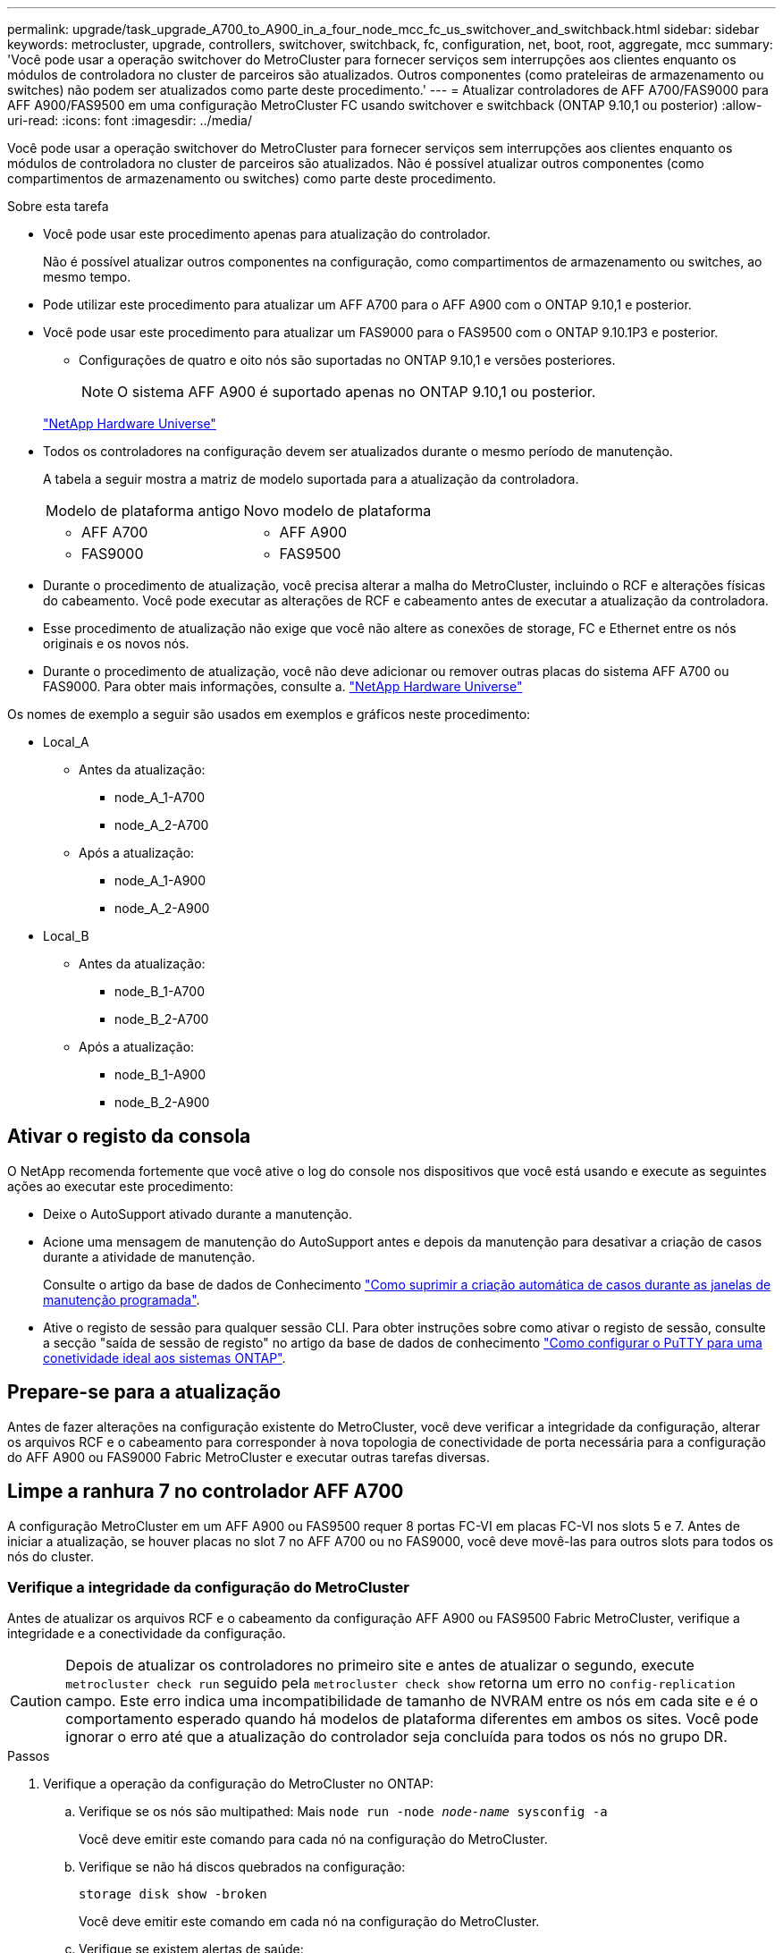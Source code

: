 ---
permalink: upgrade/task_upgrade_A700_to_A900_in_a_four_node_mcc_fc_us_switchover_and_switchback.html 
sidebar: sidebar 
keywords: metrocluster, upgrade, controllers, switchover, switchback, fc, configuration, net, boot, root, aggregate, mcc 
summary: 'Você pode usar a operação switchover do MetroCluster para fornecer serviços sem interrupções aos clientes enquanto os módulos de controladora no cluster de parceiros são atualizados. Outros componentes (como prateleiras de armazenamento ou switches) não podem ser atualizados como parte deste procedimento.' 
---
= Atualizar controladores de AFF A700/FAS9000 para AFF A900/FAS9500 em uma configuração MetroCluster FC usando switchover e switchback (ONTAP 9.10,1 ou posterior)
:allow-uri-read: 
:icons: font
:imagesdir: ../media/


[role="lead"]
Você pode usar a operação switchover do MetroCluster para fornecer serviços sem interrupções aos clientes enquanto os módulos de controladora no cluster de parceiros são atualizados. Não é possível atualizar outros componentes (como compartimentos de armazenamento ou switches) como parte deste procedimento.

.Sobre esta tarefa
* Você pode usar este procedimento apenas para atualização do controlador.
+
Não é possível atualizar outros componentes na configuração, como compartimentos de armazenamento ou switches, ao mesmo tempo.

* Pode utilizar este procedimento para atualizar um AFF A700 para o AFF A900 com o ONTAP 9.10,1 e posterior.
* Você pode usar este procedimento para atualizar um FAS9000 para o FAS9500 com o ONTAP 9.10.1P3 e posterior.
+
** Configurações de quatro e oito nós são suportadas no ONTAP 9.10,1 e versões posteriores.
+

NOTE: O sistema AFF A900 é suportado apenas no ONTAP 9.10,1 ou posterior.

+
https://hwu.netapp.com/["NetApp Hardware Universe"^]



* Todos os controladores na configuração devem ser atualizados durante o mesmo período de manutenção.
+
A tabela a seguir mostra a matriz de modelo suportada para a atualização da controladora.

+
|===


| Modelo de plataforma antigo | Novo modelo de plataforma 


 a| 
** AFF A700

 a| 
** AFF A900




 a| 
** FAS9000

 a| 
** FAS9500


|===
* Durante o procedimento de atualização, você precisa alterar a malha do MetroCluster, incluindo o RCF e alterações físicas do cabeamento. Você pode executar as alterações de RCF e cabeamento antes de executar a atualização da controladora.
* Esse procedimento de atualização não exige que você não altere as conexões de storage, FC e Ethernet entre os nós originais e os novos nós.
* Durante o procedimento de atualização, você não deve adicionar ou remover outras placas do sistema AFF A700 ou FAS9000. Para obter mais informações, consulte a. https://hwu.netapp.com/["NetApp Hardware Universe"^]


Os nomes de exemplo a seguir são usados em exemplos e gráficos neste procedimento:

* Local_A
+
** Antes da atualização:
+
*** node_A_1-A700
*** node_A_2-A700


** Após a atualização:
+
*** node_A_1-A900
*** node_A_2-A900




* Local_B
+
** Antes da atualização:
+
*** node_B_1-A700
*** node_B_2-A700


** Após a atualização:
+
*** node_B_1-A900
*** node_B_2-A900








== Ativar o registo da consola

O NetApp recomenda fortemente que você ative o log do console nos dispositivos que você está usando e execute as seguintes ações ao executar este procedimento:

* Deixe o AutoSupport ativado durante a manutenção.
* Acione uma mensagem de manutenção do AutoSupport antes e depois da manutenção para desativar a criação de casos durante a atividade de manutenção.
+
Consulte o artigo da base de dados de Conhecimento link:https://kb.netapp.com/Support_Bulletins/Customer_Bulletins/SU92["Como suprimir a criação automática de casos durante as janelas de manutenção programada"^].

* Ative o registo de sessão para qualquer sessão CLI. Para obter instruções sobre como ativar o registo de sessão, consulte a secção "saída de sessão de registo" no artigo da base de dados de conhecimento link:https://kb.netapp.com/on-prem/ontap/Ontap_OS/OS-KBs/How_to_configure_PuTTY_for_optimal_connectivity_to_ONTAP_systems["Como configurar o PuTTY para uma conetividade ideal aos sistemas ONTAP"^].




== Prepare-se para a atualização

Antes de fazer alterações na configuração existente do MetroCluster, você deve verificar a integridade da configuração, alterar os arquivos RCF e o cabeamento para corresponder à nova topologia de conectividade de porta necessária para a configuração do AFF A900 ou FAS9000 Fabric MetroCluster e executar outras tarefas diversas.



== Limpe a ranhura 7 no controlador AFF A700

A configuração MetroCluster em um AFF A900 ou FAS9500 requer 8 portas FC-VI em placas FC-VI nos slots 5 e 7. Antes de iniciar a atualização, se houver placas no slot 7 no AFF A700 ou no FAS9000, você deve movê-las para outros slots para todos os nós do cluster.



=== Verifique a integridade da configuração do MetroCluster

Antes de atualizar os arquivos RCF e o cabeamento da configuração AFF A900 ou FAS9500 Fabric MetroCluster, verifique a integridade e a conectividade da configuração.


CAUTION: Depois de atualizar os controladores no primeiro site e antes de atualizar o segundo, execute  `metrocluster check run` seguido pela  `metrocluster check show` retorna um erro no  `config-replication` campo. Este erro indica uma incompatibilidade de tamanho de NVRAM entre os nós em cada site e é o comportamento esperado quando há modelos de plataforma diferentes em ambos os sites. Você pode ignorar o erro até que a atualização do controlador seja concluída para todos os nós no grupo DR.

.Passos
. Verifique a operação da configuração do MetroCluster no ONTAP:
+
.. Verifique se os nós são multipathed: Mais
`node run -node _node-name_ sysconfig -a`
+
Você deve emitir este comando para cada nó na configuração do MetroCluster.

.. Verifique se não há discos quebrados na configuração:
+
`storage disk show -broken`

+
Você deve emitir este comando em cada nó na configuração do MetroCluster.

.. Verifique se existem alertas de saúde:
+
`system health alert show`

+
Você deve emitir este comando em cada cluster.

.. Verifique as licenças nos clusters:
+
`system license show`

+
Você deve emitir este comando em cada cluster.

.. Verifique os dispositivos conetados aos nós:
+
`network device-discovery show`

+
Você deve emitir este comando em cada cluster.

.. Verifique se o fuso horário e a hora estão definidos corretamente em ambos os sites:
+
`cluster date show`

+
Você deve emitir este comando em cada cluster. Pode utilizar os `cluster date` comandos para configurar a hora e o fuso horário.



. Verifique se existem alertas de estado nos interrutores (se presentes):
+
`storage switch show`

+
Você deve emitir este comando em cada cluster.

. Confirme o modo operacional da configuração do MetroCluster e efetue uma verificação do MetroCluster.
+
.. Confirme a configuração do MetroCluster e se o modo operacional está normal:
+
`metrocluster show`

.. Confirme se todos os nós esperados são mostrados:
+
`metrocluster node show`

.. Emita o seguinte comando:
+
`metrocluster check run`

.. Apresentar os resultados da verificação MetroCluster:
+
`metrocluster check show`



. Verifique o cabeamento do MetroCluster com a ferramenta Config Advisor.
+
.. Baixe e execute o Config Advisor.
+
https://mysupport.netapp.com/site/tools/tool-eula/activeiq-configadvisor["NetApp Downloads: Config Advisor"^]

.. Depois de executar o Config Advisor, revise a saída da ferramenta e siga as recomendações na saída para resolver quaisquer problemas descobertos.






=== Atualize os arquivos RCF do switch de malha

O AFF A900 ou FAS9500 Fabric MetroCluster requer dois adaptadores FC-VI de quatro portas por nó em comparação com um único adaptador FC-VI de quatro portas exigido por um AFF A700. Antes de iniciar a atualização da controladora para a controladora AFF A900 ou FAS9500, é necessário modificar os arquivos RCF do switch de malha para dar suporte à topologia de conexão AFF A900 ou FAS9500.

.  https://mysupport.netapp.com/site/products/all/details/metrocluster-rcf/downloads-tab["Página de download do arquivo MetroCluster RCF"^]No , faça o download do arquivo RCF correto para um AFF A900 ou FAS9500 Fabric MetroCluster e o modelo de switch que está em uso na configuração AFF A700 ou FAS9000.
. [[Update-RCF]]Atualize o arquivo RCF nos switches Fabric A, switch A1 e switch B1 seguindo as etapas em link:../disaster-recovery/task_cfg_switches_mcfc.html["Configuração dos switches FC"].
+

NOTE: A atualização do arquivo RCF para dar suporte à configuração AFF A900 ou FAS9500 Fabric MetroCluster não afeta a porta e as conexões usadas para a configuração AFF A700 ou FAS9000 Fabric MetroCluster.

. Depois de atualizar os arquivos RCF nos switches da malha A, todo o storage e conexões FC-VI devem ficar online. Verifique as conexões FC-VI:
+
`metrocluster interconnect mirror show`

+
.. Verifique se os discos locais e remotos estão listados na `sysconfig` saída.


. [[Verify-Healthy]]você deve verificar se o MetroCluster está em um estado saudável após a atualização do arquivo RCF para switches Fabric A.
+
.. Verifique as conexões do cluster do Metrô:
`metrocluster interconnect mirror show`
.. Execute a verificação MetroCluster:
`metrocluster check run`
.. Veja os resultados da execução do MetroCluster quando a execução for concluída:
`metrocluster check show`


. Atualize os switches da malha B (switches 2 e 4) repetindo <<Update-RCF,Passo 2>> para <<verify-healthy,Passo 5>>.




=== Verifique a integridade da configuração do MetroCluster após a atualização do arquivo RCF

Você deve verificar a integridade e a conectividade da configuração do MetroCluster antes de executar a atualização.

.Passos
. Verifique a operação da configuração do MetroCluster no ONTAP:
+
.. Verifique se os nós são multipathed: Mais
`node run -node _node-name_ sysconfig -a`
+
Você deve emitir este comando para cada nó na configuração do MetroCluster.

.. Verifique se não há discos quebrados na configuração:
+
`storage disk show -broken`

+
Você deve emitir este comando em cada nó na configuração do MetroCluster.

.. Verifique se existem alertas de saúde:
+
`system health alert show`

+
Você deve emitir este comando em cada cluster.

.. Verifique as licenças nos clusters:
+
`system license show`

+
Você deve emitir este comando em cada cluster.

.. Verifique os dispositivos conetados aos nós:
+
`network device-discovery show`

+
Você deve emitir este comando em cada cluster.

.. Verifique se o fuso horário e a hora estão definidos corretamente em ambos os sites:
+
`cluster date show`

+
Você deve emitir este comando em cada cluster. Pode utilizar os `cluster date` comandos para configurar a hora e o fuso horário.



. Verifique se existem alertas de estado nos interrutores (se presentes):
+
`storage switch show`

+
Você deve emitir este comando em cada cluster.

. Confirme o modo operacional da configuração do MetroCluster e efetue uma verificação do MetroCluster.
+
.. Confirme a configuração do MetroCluster e se o modo operacional está normal:
+
`metrocluster show`

.. Confirme se todos os nós esperados são mostrados:
+
`metrocluster node show`

.. Emita o seguinte comando:
+
`metrocluster check run`

.. Apresentar os resultados da verificação MetroCluster:
+
`metrocluster check show`



. Verifique o cabeamento do MetroCluster com a ferramenta Config Advisor.
+
.. Baixe e execute o Config Advisor.
+
https://mysupport.netapp.com/site/tools/tool-eula/activeiq-configadvisor["NetApp Downloads: Config Advisor"^]

.. Depois de executar o Config Advisor, revise a saída da ferramenta e siga as recomendações na saída para resolver quaisquer problemas descobertos.






=== Mapeie portas dos nós AFF A700 ou FAS9000 para os nós AFF A900 ou FAS9500

Durante o processo de atualização da controladora, você só deve alterar as conexões mencionadas neste procedimento.

Se os controladores AFF A700 ou FAS9000 tiverem uma placa no slot 7, você deverá movê-la para outro slot antes de iniciar o procedimento de atualização da controladora. Você precisa ter o slot 7 disponível para a adição do segundo adaptador FC-VI necessário para o funcionamento do Fabric MetroCluster nas controladoras AFF A900 ou FAS9500.



=== Reúna informações antes da atualização

Antes de atualizar, você deve reunir informações para cada um dos nós antigos e, se necessário, ajustar os domínios de broadcast de rede, remover quaisquer VLANs e grupos de interfaces e reunir informações de criptografia.

.Sobre esta tarefa
Essa tarefa é executada na configuração MetroCluster FC existente.

.Passos
. Reunir as IDs de sistema do nó de configuração do MetroCluster:
+
`metrocluster node show -fields node-systemid,dr-partner-systemid`

+
Durante o procedimento de atualização, você substituirá esses IDs de sistema antigos pelos IDs de sistema dos módulos do controlador.

+
Neste exemplo para uma configuração de FC MetroCluster de quatro nós, as seguintes IDs de sistema antigas são recuperadas:

+
** Node_A_1-A700: 537037649
** Node_A_2-A700: 537407030
** Node_B_1-A700: 0537407114
** Node_B_2-A700: 537035354


+
[listing]
----
Cluster_A::*> metrocluster node show -fields node-systemid,ha-partner-systemid,dr-partner-systemid,dr-auxiliary-systemid
dr-group-id cluster    node           node-systemid ha-partner-systemid dr-partner-systemid dr-auxiliary-systemid
----------- ------------------------- ------------- ------------------- ------------------- ---------------------
1           Cluster_A  nodeA_1-A700   537407114     537035354           537411005           537410611
1           Cluster_A  nodeA_2-A700   537035354     537407114           537410611           537411005
1           Cluster_B  nodeB_1-A700   537410611     537411005           537035354           537407114
1           Cluster_B  nodeB_2-A700   537411005

4 entries were displayed.
----
. Reúna informações de porta e LIF para cada nó antigo.
+
Você deve reunir a saída dos seguintes comandos para cada nó:

+
** `network interface show -role cluster,node-mgmt`
** `network port show -node _node-name_ -type physical`
** `network port vlan show -node _node-name_`
** `network port ifgrp show -node _node_name_ -instance`
** `network port broadcast-domain show`
** `network port reachability show -detail`
** `network ipspace show`
** `volume show`
** `storage aggregate show`
** `system node run -node _node-name_ sysconfig -a`


. Se os nós de MetroCluster estiverem em uma configuração de SAN, colete as informações relevantes.
+
Você deve reunir a saída dos seguintes comandos:

+
** `fcp adapter show -instance`
** `fcp interface show -instance`
** `iscsi interface show`
** `ucadmin show`


. Se o volume raiz estiver criptografado, colete e salve a senha usada para o gerenciador de chaves:
+
`security key-manager backup show`

. Se os nós do MetroCluster estiverem usando criptografia para volumes ou agregados, copie informações sobre as chaves e senhas.
+
Para obter informações adicionais, https://docs.netapp.com/us-en/ontap/encryption-at-rest/backup-key-management-information-manual-task.html["Fazer backup manual de informações de gerenciamento de chaves integradas"^]consulte .

+
.. Se o Gerenciador de chaves integrado estiver configurado:
+
`security key-manager onboard show-backup`

+
Você precisará da senha mais tarde no procedimento de atualização.

.. Se o gerenciamento de chaves empresariais (KMIP) estiver configurado, emita os seguintes comandos:
+
`security key-manager external show -instance`

+
`security key-manager key query`







=== Remova a configuração existente do tiebreaker ou de outro software de monitoramento

Se a configuração existente for monitorada com a configuração tiebreaker do MetroCluster ou outros aplicativos de terceiros (por exemplo, ClusterLion) que possam iniciar um switchover, você deverá remover a configuração do MetroCluster do tiebreaker ou de outro software antes da transição.

.Passos
. Remova a configuração existente do MetroCluster do software tiebreaker.
+
link:../tiebreaker/concept_configuring_the_tiebreaker_software.html#remove-metrocluster-configurations["Remoção das configurações do MetroCluster"]

. Remova a configuração do MetroCluster existente de qualquer aplicativo de terceiros que possa iniciar o switchover.
+
Consulte a documentação da aplicação.





=== Envie uma mensagem AutoSupport personalizada antes da manutenção

Antes de executar a manutenção, você deve emitir uma mensagem AutoSupport para notificar o suporte técnico da NetApp de que a manutenção está em andamento. Informar o suporte técnico de que a manutenção está em andamento impede que ele abra um caso partindo do pressuposto de que ocorreu uma interrupção.

.Sobre esta tarefa
Esta tarefa deve ser executada em cada site do MetroCluster.

.Passos
. Para evitar a geração automática de casos de suporte, envie uma mensagem AutoSupport para indicar que a manutenção está em andamento.
+
.. Emita o seguinte comando:
+
`system node autosupport invoke -node * -type all -message MAINT=__maintenance-window-in-hours__`

+
`maintenance-window-in-hours` especifica a duração da janela de manutenção, com um máximo de 72 horas. Se a manutenção for concluída antes do tempo decorrido, você poderá invocar uma mensagem AutoSupport indicando o fim do período de manutenção:

+
`system node autosupport invoke -node * -type all -message MAINT=end`

.. Repita o comando no cluster de parceiros.






== Alterne a configuração do MetroCluster

Você deve alternar a configuração para site_A para que as plataformas no site_B possam ser atualizadas.

.Sobre esta tarefa
Esta tarefa tem de ser executada no site_A.

Depois de concluir esta tarefa, site_A está ativo e fornecendo dados para ambos os sites. O Site_B está inativo e pronto para iniciar o processo de atualização, como mostrado na ilustração a seguir. (Esta ilustração também se aplica à atualização de um FAS9000 para um controlador FAS9500.)

image::../media/mcc_upgrade_cluster_a_in_switchover_A900.png[Site_B inativo e pronto para atualização]

.Passos
. Alterne a configuração do MetroCluster para site_A para que os nós do site_B possam ser atualizados:
+
.. Execute o seguinte comando no site_A:
+
`metrocluster switchover -controller-replacement true`

+
A operação pode levar vários minutos para ser concluída.

.. Monitorize a operação de comutação:
+
`metrocluster operation show`

.. Após a conclusão da operação, confirme se os nós estão no estado de comutação:
+
`metrocluster show`

.. Verifique o status dos nós MetroCluster:
+
`metrocluster node show`



. Curar os agregados de dados.
+
.. Curar os agregados de dados:
+
`metrocluster heal data-aggregates`

.. Confirme se a operação de cura está concluída executando o `metrocluster operation show` comando no cluster de integridade:
+
[listing]
----

cluster_A::> metrocluster operation show
  Operation: heal-aggregates
      State: successful
 Start Time: 7/29/2020 20:54:41
   End Time: 7/29/2020 20:54:42
     Errors: -
----


. Curar os agregados de raiz.
+
.. Curar os agregados de dados:
+
`metrocluster heal root-aggregates`

.. Confirme se a operação de cura está concluída executando o `metrocluster operation show` comando no cluster de integridade:
+
[listing]
----

cluster_A::> metrocluster operation show
  Operation: heal-root-aggregates
      State: successful
 Start Time: 7/29/2020 20:58:41
   End Time: 7/29/2020 20:59:42
     Errors: -
----






== Remova o módulo do controlador AFF A700 ou FAS9000 e o NVS no local_B

Você deve remover os controladores antigos da configuração.

Você executa esta tarefa no site_B.

.Antes de começar
Se você ainda não está aterrado, aterre-se adequadamente.

.Passos
. Conete-se ao console serial dos controladores antigos (node_B_1-700 e node_B_2-700) no site_B e verifique se ele está exibindo o `LOADER` prompt.
. Reúna os valores de bootarg de ambos os nós no site_B: `printenv`
. Desligue o chassis no local_B.




== Remova o módulo da controladora e o NVS de ambos os nós no local_B



=== Retire o módulo do controlador AFF A700 ou FAS9000

Use o procedimento a seguir para remover o módulo do controlador AFF A700 ou FAS9000.

.Passos
. Retire o cabo da consola, se existir, e o cabo de gestão do módulo do controlador antes de remover o módulo do controlador.
. Desbloqueie e retire o módulo do controlador do chassis.
+
.. Deslize o botão laranja na pega do came para baixo até que este se destranque.
+
image:../media/drw_9500_remove_PCM.png["controlador"]

+
|===


| image:../media/number1.png["número 1"] | Botão de libertação do manípulo do excêntrico 


| image:../media/number2.png["número 2"] | Pega do came 
|===
.. Rode o manípulo do excêntrico de forma a desengatar completamente o módulo do controlador do chassis e, em seguida, deslize o módulo do controlador para fora do chassis. Certifique-se de que suporta a parte inferior do módulo do controlador enquanto o desliza para fora do chassis.






=== Retire o módulo de ruído, vibração e aspereza (NVS) do AFF A700 ou FAS9000

Use o procedimento a seguir para remover o módulo de ruído, vibração e aspereza (NVS) do AFF A700 ou do FAS9000.


NOTE: O módulo NVS AFF A700 ou FAS9000 está no slot 6 e é o dobro da altura em comparação com os outros módulos do sistema.

. Desbloqueie e retire o NVS da ranhura 6.
+
.. Prima o botão de came com letras e numerados. O botão do came afasta-se do chassis.
.. Rode o trinco da árvore de cames para baixo até estar na posição horizontal. O NVS desengata-se do chassis e desloca-se a alguns centímetros.
.. Retire o NVS do chassis puxando as patilhas de puxar nas laterais da face do módulo.
+
image:../media/drw_a900_move-remove_NVRAM_module.png["Módulo NVS"]

+
|===


| image:../media/number1.png["número 1"] | Trinco do came de e/S com letras e numerado 


| image:../media/number2.png["número 2"] | Trinco de e/S completamente desbloqueado 
|===




[NOTE]
====
* Não transfira quaisquer módulos adicionais usados como dispositivos de coredump no módulo de armazenamento não volátil AFF A700 no slot 6 para o módulo NVS AFF A900. Não transfira quaisquer peças do controlador AFF A700 e dos módulos NVS para o módulo do controlador AFF A900.
* Para atualizações do FAS9000 para o FAS9500, você deve transferir apenas os módulos do Flash Cache no módulo NVS do FAS9000 para o módulo NVS do FAS9500. Não transfira quaisquer outras peças do controlador FAS9000 e dos módulos NVS para o módulo do controlador FAS9500.


====


== Instale o AFF A900 ou o módulo do controlador NVS e o NVS do FAS9500

Você deve instalar o AFF A900 ou o FAS9500 NVS e o módulo da controladora a partir do kit de atualização em ambos os nós no local_B. Não mova o dispositivo de coredump do módulo NVS AFF A700 ou FAS9000 para o módulo NVS AFF A900 ou FAS9500.

.Antes de começar
Se você ainda não está aterrado, aterre-se adequadamente.



=== Instale o AFF A900 ou o FAS9500 NVS

Use o procedimento a seguir para instalar o AFF A900 ou o FAS9500 NVS no slot 6 de ambos os nós no local_B

.Passos
. Alinhe o NVS com as bordas da abertura do chassi no slot 6.
. Deslize suavemente o NVS para dentro da ranhura até que o trinco do came de e/S com letras e numerado comece a engatar com o pino do came de e/S e, em seguida, empurre o trinco do came de e/S totalmente para cima para bloquear o NVS no devido lugar.
+
image:../media/drw_a900_move-remove_NVRAM_module.png["Módulo NVS"]

+
|===


| image:../media/number1.png["número 1"] | Trinco do came de e/S com letras e numerado 


| image:../media/number2.png["número 2"] | Trinco de e/S completamente desbloqueado 
|===




=== Instale o módulo do controlador AFF A900 ou FAS9500

Use o procedimento a seguir para instalar o módulo do controlador AFF A900 ou FAS9500.

.Passos
. Alinhe a extremidade do módulo do controlador com a abertura no chassis e, em seguida, empurre cuidadosamente o módulo do controlador até meio do sistema.
. Empurre firmemente o módulo do controlador para dentro do chassi até que ele atenda ao plano médio e esteja totalmente assentado. O trinco de bloqueio sobe quando o módulo do controlador está totalmente assente.
+

CAUTION: Não utilize força excessiva ao deslizar o módulo do controlador para dentro do chassis para evitar danificar os conetores.

. Cable as portas de gerenciamento e console ao módulo do controlador.
+
image:../media/drw_9500_remove_PCM.png["controlador"]

+
|===


| image:../media/number1.png["número 1"] | Botão de libertação do manípulo do excêntrico 


| image:../media/number2.png["número 2"] | Pega do came 
|===
. Instale a segunda placa X91129A no slot 7 de cada nó.
+
.. Conete as portas FC-VI do slot 7 aos switches. Consulte link:../install-fc/index.html["Instalação e configuração conectadas à malha"] a documentação e acesse os requisitos de conexão AFF A900 ou FAS9500 Fabric MetroCluster para saber o tipo de switch no seu ambiente.


. LIGUE o chassi e conete ao console serial.
. Após a inicialização do BIOS, se o nó começar a funcionar em autoboot, interrompa o AUTOBOOT pressionando Control-C.
. Depois de interromper o autoboot, os nós param no prompt DO Loader. Se você não interromper o serviço em tempo hábil e o node1 começar a inicializar, aguarde que o prompt pressione Control-C para entrar no menu de inicialização. Depois que o nó parar no menu de inicialização, use a opção 8 para reinicializar o nó e interromper o autoboot durante a reinicialização.
.  `LOADER`No prompt, defina as variáveis de ambiente padrão: `set-defaults`
. Salve as configurações de variáveis de ambiente padrão: `saveenv`




=== Netboot os nós no site_B

Depois de trocar o módulo de controladora AFF A900 ou FAS9500 e o NVS, você precisa netboot dos nós AFF A900 ou FAS9500 e instalar a mesma versão do ONTAP e o nível de patch que está sendo executado no cluster. O termo `netboot` significa que você está inicializando a partir de uma imagem ONTAP armazenada em um servidor remoto. Ao se preparar para `netboot`, você deve adicionar uma cópia da imagem de inicialização do ONTAP 9 a um servidor da Web que o sistema possa acessar.

Não é possível verificar a versão do ONTAP instalada no suporte de arranque de um módulo controlador AFF A900 ou FAS9500, a menos que esteja instalado num chassis e ligado. A versão do ONTAP na Mídia de inicialização do AFF A900 ou do FAS9500 deve ser igual à versão do ONTAP executada no sistema AFF A700 ou FAS9000 que está sendo atualizada e as imagens de inicialização principal e de backup devem corresponder. Pode configurar as imagens executando um `netboot` comando seguido do `wipeconfig` menu de arranque. Se o módulo do controlador foi usado anteriormente em outro cluster, o `wipeconfig` comando limpa qualquer configuração residual na Mídia de inicialização.

.Antes de começar
* Verifique se você pode acessar um servidor HTTP com o sistema.
* Você precisa baixar os arquivos de sistema necessários para o seu sistema e a versão correta do ONTAP a partir link:https://mysupport.netapp.com/site/["Suporte à NetApp"^]do site. Sobre esta tarefa, você deve `netboot` os novos controladores se a versão do ONTAP instalada não for a mesma que a versão instalada nos controladores originais. Depois de instalar cada novo controlador, inicialize o sistema a partir da imagem ONTAP 9 armazenada no servidor Web. Em seguida, pode transferir os ficheiros corretos para o dispositivo multimédia de arranque para as subsequentes inicializações do sistema.


.Passos
. Acesso link:https://mysupport.netapp.com/site/["Suporte à NetApp"^] para baixar os arquivos necessários para executar um netboot do sistema usado para executar o netboot do sistema.
. [[step2-download-software]]Baixe o software ONTAP apropriado na seção de download de software do site de suporte da NetApp e armazene o `<ontap_version>_image.tgz` arquivo em um diretório acessível pela Web.
. Mude para o diretório acessível pela Web e verifique se os arquivos necessários estão disponíveis. Sua lista de diretórios deve conter `<ontap_version>_image.tgz`.
. Configure `netboot` a conexão escolhendo uma das seguintes ações. Observação: Você deve usar a porta de gerenciamento e o IP como `netboot` conexão. Não use um IP de LIF de dados ou uma interrupção de dados pode ocorrer enquanto a atualização está sendo realizada.
+
|===


| Se o DHCP (Dynamic Host Configuration Protocol) for... | Então... 


| Em execução | Configure a conexão automaticamente usando o seguinte comando no prompt do ambiente de inicialização:
`ifconfig e0M -auto` 


| Não está a funcionar | Configure manualmente a conexão usando o seguinte comando no prompt do ambiente de inicialização:
`ifconfig e0M -addr=<filer_addr> -mask=<netmask> -gw=<gateway> - dns=<dns_addr> domain=<dns_domain>` 
`<filer_addr>` É o endereço IP do sistema de armazenamento.
`<netmask>` é a máscara de rede do sistema de armazenamento.
`<gateway>` é o gateway para o sistema de armazenamento.
`<dns_addr>` É o endereço IP de um servidor de nomes na rede. Este parâmetro é opcional.
`<dns_domain>` É o nome de domínio do serviço de nomes de domínio (DNS). Este parâmetro é opcional. NOTA: Outros parâmetros podem ser necessários para a sua interface. Digite help ifconfig no prompt do firmware para obter detalhes. 
|===
. Executar `netboot` no nó 1:
`netboot http://<web_server_ip/path_to_web_accessible_directory>/netboot/kernel` O `<path_to_the_web-accessible_directory>` deve levar ao local onde você baixou o `<ontap_version>_image.tgz` em <<step2-download-software,Passo 2>>.
+

NOTE: Não interrompa a inicialização.

. Aguarde que o nó 1 que está sendo executado no módulo controlador AFF A900 ou FAS9500 inicialize e exiba as opções do menu de inicialização, conforme mostrado abaixo:
+
[listing]
----
Please choose one of the following:

(1)  Normal Boot.
(2)  Boot without /etc/rc.
(3)  Change password.
(4)  Clean configuration and initialize all disks.
(5)  Maintenance mode boot.
(6)  Update flash from backup config.
(7)  Install new software first.
(8)  Reboot node.
(9)  Configure Advanced Drive Partitioning.
(10) Set Onboard Key Manager recovery secrets.
(11) Configure node for external key management.
Selection (1-11)?
----
. No menu de inicialização, selecione a opção `(7) Install new software first`. Esta opção de menu transfere e instala a nova imagem ONTAP no dispositivo de arranque.
+

NOTE: Ignore a seguinte mensagem: `This procedure is not supported for Non-Disruptive Upgrade on an HA pair.` Esta observação se aplica a atualizações de software ONTAP sem interrupções e não atualizações de controladora. Sempre use netboot para atualizar o novo nó para a imagem desejada. Se você usar outro método para instalar a imagem no novo controlador, a imagem incorreta pode ser instalada. Este problema aplica-se a todas as versões do ONTAP.

. Se você for solicitado a continuar o procedimento, digite `y` e, quando solicitado, digite o URL:
+
`\http://<web_server_ip/path_to_web-accessible_directory>/<ontap_version>_image.tgz`

. Conclua as seguintes subetapas para reinicializar o módulo do controlador:
+
.. Introduza `n` para ignorar a recuperação da cópia de segurança quando vir o seguinte aviso:
`Do you want to restore the backup configuration now? {y|n}`
.. Digite `y` para reiniciar quando você vir o seguinte prompt:
`The node must be rebooted to start using the newly installed software. Do you want to reboot now? {y|n}`
+
O módulo do controlador reinicializa, mas pára no menu de inicialização porque o dispositivo de inicialização foi reformatado e os dados de configuração precisam ser restaurados.



. No prompt, execute o `wipeconfig` comando para limpar qualquer configuração anterior na Mídia de inicialização:
+
.. Quando vir a mensagem abaixo, responda `yes`:
`This will delete critical system configuration, including cluster membership.
Warning: do not run this option on a HA node that has been taken over.
Are you sure you want to continue?:`
.. O nó reinicializa para terminar o `wipeconfig` e, em seguida, pára no menu de inicialização.


. Selecione a opção `5` para ir para o modo de manutenção a partir do menu de arranque. Responda `yes` aos prompts até que o nó pare no modo de manutenção e no prompt de comando `*>` .




=== Restaure a configuração do HBA

Dependendo da presença e configuração das placas HBA no módulo controlador, você precisa configurá-las corretamente para uso do seu site.

.Passos
. No modo de manutenção, configure as definições para quaisquer HBAs no sistema:
+
.. Verifique as definições atuais das portas: `ucadmin show`
.. Atualize as definições da porta conforme necessário.


+
|===


| Se você tem este tipo de HBA e modo desejado... | Use este comando... 


 a| 
CNA FC
 a| 
`ucadmin modify -m fc -t initiator _adapter-name_`



 a| 
CNA Ethernet
 a| 
`ucadmin modify -mode cna _adapter-name_`



 a| 
Destino de FC
 a| 
`fcadmin config -t target _adapter-name_`



 a| 
Iniciador FC
 a| 
`fcadmin config -t initiator _adapter-name_`

|===




=== Defina o estado de HA nos novos controladores e chassi

É necessário verificar o estado de HA dos controladores e do chassi e, se necessário, atualizar o estado para corresponder à configuração do sistema.

.Passos
. No modo de manutenção, apresentar o estado HA do módulo do controlador e do chassis:
+
`ha-config show`

+
O estado de HA para todos os componentes deve ser mcc.

. Se o estado do sistema apresentado do controlador ou do chassis não estiver correto, defina o estado HA:
+
`ha-config modify controller mcc`

+
`ha-config modify chassis mcc`

. Parar o nó: `halt` O nó deve parar no `LOADER>` prompt.
. Em cada nó, verifique a data, a hora e o fuso horário do sistema: `Show date`
. Se necessário, defina a data em UTC ou Greenwich Mean Time (GMT): `set date <mm/dd/yyyy>`
. Verifique a hora usando o seguinte comando no prompt do ambiente de inicialização: `show time`
. Se necessário, defina a hora em UTC ou GMT: `set time <hh:mm:ss>`
. Guarde as definições: `saveenv`
. Reunir variáveis de ambiente: `printenv`
. Inicialize o nó novamente no modo Manutenção para permitir que as alterações de configuração entrem em vigor:
`boot_ontap maint`
. Verifique se as alterações feitas estão efetivas e o ucadmin mostra as portas do iniciador de FC on-line.
+
|===


| Se você tem este tipo de HBA... | Use este comando... 


 a| 
CNA
 a| 
`ucadmin show`



 a| 
FC
 a| 
`fcadmin show`

|===
. Verifique o modo ha-config: `ha-config show`
+
.. Verifique se você tem a seguinte saída:
+
[listing]
----
*> ha-config show
Chassis HA configuration: mcc
Controller HA configuration: mcc
----






=== Defina o estado de HA nos novos controladores e chassi

É necessário verificar o estado de HA dos controladores e do chassi e, se necessário, atualizar o estado para corresponder à configuração do sistema.

.Passos
. No modo de manutenção, apresentar o estado HA do módulo do controlador e do chassis:
+
`ha-config show`

+
O estado de HA para todos os componentes deve ser mcc.

+
|===


| Se a configuração do MetroCluster tiver... | O estado HA deve ser... 


 a| 
Dois nós
 a| 
mcc-2n



 a| 
Quatro ou oito nós
 a| 
mcc

|===
. Se o estado do sistema apresentado do controlador não estiver correto, defina o estado HA para o módulo do controlador e para o chassis:
+
|===


| Se a configuração do MetroCluster tiver... | Emitir estes comandos... 


 a| 
*Dois nós*
 a| 
`ha-config modify controller mcc-2n`

`ha-config modify chassis mcc-2n`



 a| 
*Quatro ou oito nós*
 a| 
`ha-config modify controller mcc`

`ha-config modify chassis mcc`

|===




=== Reatribuir discos agregados de raiz

Reatribua os discos agregados de raiz ao novo módulo de controladora, usando os sysids reunidos anteriormente

.Sobre esta tarefa
Esta tarefa é executada no modo Manutenção.

As IDs de sistema antigas foram identificadas no link:task_upgrade_controllers_in_a_four_node_fc_mcc_us_switchover_and_switchback_mcc_fc_4n_cu.html["Recolha de informações antes da atualização"].

Os exemplos neste procedimento usam controladores com as seguintes IDs de sistema:

|===


| Nó | ID do sistema antigo | Nova ID do sistema 


 a| 
node_B_1
 a| 
4068741254
 a| 
1574774970

|===
.Passos
. Cable todas as outras conexões aos novos módulos de controladora (FC-VI, armazenamento, interconexão de cluster, etc.).
. Interrompa o sistema e inicie para o modo de manutenção a partir do `LOADER` prompt:
+
`boot_ontap maint`

. Exiba os discos de propriedade do node_B_1-A700:
+
`disk show -a`

+
A saída de exemplo mostra a ID do sistema do novo módulo do controlador (1574774970). No entanto, os discos agregados de raiz ainda são propriedade do ID do sistema antigo (4068741254). Este exemplo não mostra unidades de propriedade de outros nós na configuração do MetroCluster.

+
[listing]
----
*> disk show -a
Local System ID: 1574774970

  DISK         OWNER                     POOL   SERIAL NUMBER    HOME                      DR HOME
------------   -------------             -----  -------------    -------------             -------------
...
rr18:9.126L44 node_B_1-A700(4068741254)   Pool1  PZHYN0MD         node_B_1-A700(4068741254)  node_B_1-A700(4068741254)
rr18:9.126L49 node_B_1-A700(4068741254)   Pool1  PPG3J5HA         node_B_1-A700(4068741254)  node_B_1-A700(4068741254)
rr18:8.126L21 node_B_1-A700(4068741254)   Pool1  PZHTDSZD         node_B_1-A700(4068741254)  node_B_1-A700(4068741254)
rr18:8.126L2  node_B_1-A700(4068741254)   Pool0  S0M1J2CF         node_B_1-A700(4068741254)  node_B_1-A700(4068741254)
rr18:8.126L3  node_B_1-A700(4068741254)   Pool0  S0M0CQM5         node_B_1-A700(4068741254)  node_B_1-A700(4068741254)
rr18:9.126L27 node_B_1-A700(4068741254)   Pool0  S0M1PSDW         node_B_1-A700(4068741254)  node_B_1-A700(4068741254)
...
----
. Reatribua os discos agregados de raiz nas gavetas de unidades à nova controladora:
+
`disk reassign -s _old-sysid_ -d _new-sysid_`

+
O exemplo a seguir mostra a reatribuição de unidades:

+
[listing]
----
*> disk reassign -s 4068741254 -d 1574774970
Partner node must not be in Takeover mode during disk reassignment from maintenance mode.
Serious problems could result!!
Do not proceed with reassignment if the partner is in takeover mode. Abort reassignment (y/n)? n

After the node becomes operational, you must perform a takeover and giveback of the HA partner node to ensure disk reassignment is successful.
Do you want to continue (y/n)? Jul 14 19:23:49 [localhost:config.bridge.extra.port:error]: Both FC ports of FC-to-SAS bridge rtp-fc02-41-rr18:9.126L0 S/N [FB7500N107692] are attached to this controller.
y
Disk ownership will be updated on all disks previously belonging to Filer with sysid 4068741254.
Do you want to continue (y/n)? y
----
. Verifique se todos os discos estão reatribuídos conforme esperado: `disk show`
+
[listing]
----
*> disk show
Local System ID: 1574774970

  DISK        OWNER                      POOL   SERIAL NUMBER   HOME                      DR HOME
------------  -------------              -----  -------------   -------------             -------------
rr18:8.126L18 node_B_1-A900(1574774970)   Pool1  PZHYN0MD        node_B_1-A900(1574774970)  node_B_1-A900(1574774970)
rr18:9.126L49 node_B_1-A900(1574774970)   Pool1  PPG3J5HA        node_B_1-A900(1574774970)  node_B_1-A900(1574774970)
rr18:8.126L21 node_B_1-A900(1574774970)   Pool1  PZHTDSZD        node_B_1-A900(1574774970)  node_B_1-A900(1574774970)
rr18:8.126L2  node_B_1-A900(1574774970)   Pool0  S0M1J2CF        node_B_1-A900(1574774970)  node_B_1-A900(1574774970)
rr18:9.126L29 node_B_1-A900(1574774970)   Pool0  S0M0CQM5        node_B_1-A900(1574774970)  node_B_1-A900(1574774970)
rr18:8.126L1  node_B_1-A900(1574774970)   Pool0  S0M1PSDW        node_B_1-A900(1574774970)  node_B_1-A900(1574774970)
*>
----
. Exibir o status agregado: `aggr status`
+
[listing]
----
*> aggr status
           Aggr            State       Status           Options
aggr0_node_b_1-root    online      raid_dp, aggr    root, nosnap=on,
                           mirrored                     mirror_resync_priority=high(fixed)
                           fast zeroed
                           64-bit
----
. Repita as etapas acima no nó do parceiro (node_B_2-A900).




=== Inicialize os novos controladores

Você deve reiniciar os controladores a partir do menu de inicialização para atualizar a imagem flash do controlador. Etapas adicionais são necessárias se a criptografia estiver configurada.

.Sobre esta tarefa
Esta tarefa deve ser executada em todos os novos controladores.

.Passos
. Parar o nó: `halt`
. Se o gerenciador de chaves externo estiver configurado, defina os bootargs relacionados:
+
`setenv bootarg.kmip.init.ipaddr _ip-address_`

+
`setenv bootarg.kmip.init.netmask _netmask_`

+
`setenv bootarg.kmip.init.gateway _gateway-address_`

+
`setenv bootarg.kmip.init.interface _interface-id_`

. Apresentar o menu de arranque: `boot_ontap menu`
. Se a criptografia raiz for usada, emita o comando boot menu para a configuração de gerenciamento de chaves.
+
|===


| Se você estiver usando... | Selecione esta opção do menu de arranque... 


 a| 
Gerenciamento de chaves integrado
 a| 
Opção 10 e siga as instruções para fornecer as entradas necessárias para recuperar ou restaurar a configuração do gerenciador de chaves



 a| 
Gerenciamento de chaves externas
 a| 
Opção 11 e siga as instruções para fornecer as entradas necessárias para recuperar ou restaurar a configuração do gerenciador de chaves

|===
. Se a função autoboot estiver ativada, interrompa a operação pressionando Control-C..
. No menu de arranque, execute a opção (6).
+

NOTE: A opção 6 reiniciará o nó duas vezes antes de concluir.

+
Responda `y` aos prompts de alteração de ID do sistema. Aguarde a segunda mensagem de reinicialização:

+
[listing]
----
Successfully restored env file from boot media...

Rebooting to load the restored env file...
----
. Verifique se o parceiro-sysid está correto: `printenv partner-sysid`
+
Se o parceiro-sysid não estiver correto, defina-o: `setenv partner-sysid _partner-sysID_`

. Se a criptografia raiz for usada, emita o comando boot menu novamente para a configuração de gerenciamento de chaves.
+
|===


| Se você estiver usando... | Selecione esta opção do menu de arranque... 


 a| 
Gerenciamento de chaves integrado
 a| 
Opção 10 e siga as instruções para fornecer as entradas necessárias para recuperar ou restaurar a configuração do gerenciador de chaves



 a| 
Gerenciamento de chaves externas
 a| 
Opção 11 e siga as instruções para fornecer as entradas necessárias para recuperar ou restaurar a configuração do gerenciador de chaves

|===
+
Talvez seja necessário emitir o `recover_xxxxxxxx_keymanager` comando no prompt do menu de inicialização várias vezes até que os nós iniciem completamente.

. Inicialize os nós: `boot_ontap`
. Aguarde que os nós substituídos iniciem.
+
Se um dos nós estiver no modo de aquisição, execute um giveback usando o `storage failover giveback` comando.

. Verifique se todas as portas estão em um domínio de broadcast:
+
.. Veja os domínios de broadcast:
+
`network port broadcast-domain show`

.. Adicione quaisquer portas a um domínio de broadcast conforme necessário.
+
link:https://docs.netapp.com/us-en/ontap/networking/add_or_remove_ports_from_a_broadcast_domain97.html["Adicionar ou remover portas de um domínio de broadcast"^]

.. Adicione a porta física que hospedará as LIFs entre clusters ao domínio Broadcast correspondente.
.. Modifique LIFs entre clusters para usar a nova porta física como porta inicial.
.. Depois que os LIFs entre clusters estiverem ativos, verifique o status de peer do cluster e restabeleça o peering de cluster conforme necessário.
+
Talvez seja necessário reconfigurar o peering de cluster.

+
link:https://docs.netapp.com/us-en/ontap-metrocluster/install-fc/concept_configure_the_mcc_software_in_ontap.html#peering-the-clusters["Criando um relacionamento de cluster peer"]

.. Recrie VLANs e grupos de interface conforme necessário.
+
A associação de VLAN e grupo de interface pode ser diferente da do nó antigo.

+
link:https://docs.netapp.com/us-en/ontap/networking/configure_vlans_over_physical_ports.html#create-a-vlan["Criando um VLAN"^]

+
link:https://docs.netapp.com/us-en/ontap/networking/combine_physical_ports_to_create_interface_groups.html["Combinando portas físicas para criar grupos de interface"^]



. Se a criptografia for usada, restaure as chaves usando o comando correto para sua configuração de gerenciamento de chaves.
+
|===


| Se você estiver usando... | Use este comando... 


 a| 
Gerenciamento de chaves integrado
 a| 
`security key-manager onboard sync`

Para obter mais informações, link:https://docs.netapp.com/us-en/ontap/encryption-at-rest/restore-onboard-key-management-encryption-keys-task.html["Restaurar chaves de criptografia integradas de gerenciamento de chaves"^]consulte .



 a| 
Gerenciamento de chaves externas
 a| 
`security key-manager external restore -vserver _SVM_ -node _node_ -key-server _host_name|IP_address:port_ -key-id key_id -key-tag key_tag _node-name_`

Para obter mais informações, link:https://docs.netapp.com/us-en/ontap/encryption-at-rest/restore-external-encryption-keys-93-later-task.html["Restaurar chaves de criptografia de gerenciamento de chaves externas"^]consulte .

|===




=== Verifique a configuração do LIF

Verifique se os LIFs estão hospedados em nós/portas apropriados antes do switchback. As etapas a seguir precisam ser executadas

.Sobre esta tarefa
Esta tarefa é executada no site_B, onde os nós foram inicializados com agregados de raiz.

.Passos
. Verifique se os LIFs estão hospedados no nó e nas portas apropriadas antes do switchback.
+
.. Mude para o nível de privilégio avançado:
+
`set -privilege advanced`

.. Substituir a configuração da porta para garantir o posicionamento correto do LIF:
+
`vserver config override -command "network interface modify" -vserver _vserver_name_ -home-port _active_port_after_upgrade_ -lif _lif_name_ -home-node _new_node_name_"`

+
Ao inserir o `network interface modify` comando dentro do `vserver config override` comando, você não pode usar o recurso Tab autocomplete. Você pode criar o `network interface modify` usando autocomplete e, em seguida, incorporá-lo no `vserver config override` comando.

.. Voltar para o nível de privilégio de administrador
`set -privilege admin`


. Reverter as interfaces para o seu nó inicial:
+
`network interface revert * -vserver _vserver-name_`

+
Execute esta etapa em todas as SVMs, conforme necessário.





== Volte a ativar a configuração do MetroCluster

Depois que os novos controladores tiverem sido configurados, a configuração do MetroCluster será reativada para retornar a configuração à operação normal.

.Sobre esta tarefa
Nesta tarefa, você executará a operação de switchback, retornando a configuração do MetroCluster à operação normal. Os nós no site_A ainda estão aguardando atualização, como mostrado na ilustração a seguir. (Esta ilustração também se aplica à atualização de um FAS9000 para um controlador FAS9500).

image::../media/mcc_upgrade_cluster_a_switchback_A900.png[MetroCluster de quatro nós]

.Passos
. Emita o `metrocluster node show` comando no site_B e verifique a saída.
+
.. Verifique se os novos nós estão representados corretamente.
.. Verifique se os novos nós estão em "aguardando pelo estado de switchback".


. Comutar o cluster:
+
`metrocluster switchback`

. Verifique o progresso do funcionamento do interrutor de comutação:
+
`metrocluster show`

+
A operação de switchback ainda está em andamento quando a saída exibe `waiting-for-switchback`:

+
[listing]
----
cluster_B::> metrocluster show
Cluster                   Entry Name          State
------------------------- ------------------- -----------
 Local: cluster_B         Configuration state configured
                          Mode                switchover
                          AUSO Failure Domain -
Remote: cluster_A         Configuration state configured
                          Mode                waiting-for-switchback
                          AUSO Failure Domain -
----
+
A operação de comutação está concluída quando a saída exibe `normal`:

+
[listing]
----
cluster_B::> metrocluster show
Cluster                   Entry Name          State
------------------------- ------------------- -----------
 Local: cluster_B         Configuration state configured
                          Mode                normal
                          AUSO Failure Domain -
Remote: cluster_A         Configuration state configured
                          Mode                normal
                          AUSO Failure Domain -
----
+
Se um switchback levar muito tempo para terminar, você pode verificar o status das linhas de base em andamento usando o `metrocluster config-replication resync-status show` comando. Este comando está no nível de privilégio avançado.





== Verifique a integridade da configuração do MetroCluster

Depois de atualizar os módulos do controlador, você deve verificar a integridade da configuração do MetroCluster.

.Sobre esta tarefa
Esta tarefa pode ser executada em qualquer nó na configuração do MetroCluster.

.Passos
. Verifique o funcionamento da configuração do MetroCluster:
+
.. Confirme a configuração do MetroCluster e se o modo operacional está normal:
+
`metrocluster show`

.. Execute uma verificação MetroCluster:
+
`metrocluster check run`

.. Apresentar os resultados da verificação MetroCluster:
+
`metrocluster check show`

+
Depois de executar os `metrocluster check run` comandos e `metrocluster check show`, poderá ver um erro semelhante ao seguinte exemplo:

+
[listing]
----
Cluster_A:: node_A_1 (non-overridable veto): DR partner NVLog mirroring is not online. Make sure that the links between the two sites are healthy and properly configured.
----
+
Este erro ocorre devido a uma incompatibilidade de controlador durante o processo de atualização. Você pode ignorar com segurança o erro e continuar a atualizar os nós no site_A.







== Atualize os nós no site_A

Você deve repetir as tarefas de atualização no site_A.

.Passo
. Repita as etapas para atualizar os nós no site_A, começando com link:task_upgrade_controllers_in_a_four_node_fc_mcc_us_switchover_and_switchback_mcc_fc_4n_cu.html["Prepare-se para a atualização"].
+
À medida que você executa as tarefas, todas as referências de exemplo aos sites e nós são invertidas. Por exemplo, quando o exemplo é dado para o switchover de site_A, você irá mudar de Site_B.





== Envie uma mensagem AutoSupport personalizada após a manutenção

Depois de concluir a atualização, você deve enviar uma mensagem AutoSupport indicando o fim da manutenção, para que a criação automática de casos possa ser retomada.

.Passo
. Para retomar a geração de casos de suporte automático, envie uma mensagem AutoSupport para indicar que a manutenção está concluída.
+
.. Emita o seguinte comando:
+
`system node autosupport invoke -node * -type all -message MAINT=end`

.. Repita o comando no cluster de parceiros.






== Restaure o monitoramento do tiebreaker

Se a configuração do MetroCluster tiver sido configurada anteriormente para monitoramento pelo software tiebreaker, você poderá restaurar a conexão tiebreaker.

. Siga os passos em: link:../tiebreaker/concept_configuring_the_tiebreaker_software.html#add-metrocluster-configurations["Adição de configurações do MetroCluster"] na seção _Instalação e Configuração do Desempate do MetroCluster_.

